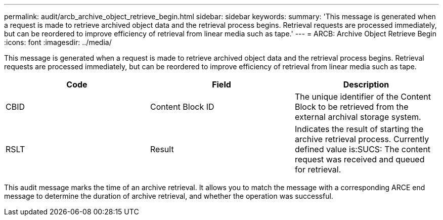 ---
permalink: audit/arcb_archive_object_retrieve_begin.html
sidebar: sidebar
keywords: 
summary: 'This message is generated when a request is made to retrieve archived object data and the retrieval process begins. Retrieval requests are processed immediately, but can be reordered to improve efficiency of retrieval from linear media such as tape.'
---
= ARCB: Archive Object Retrieve Begin
:icons: font
:imagesdir: ../media/

[.lead]
This message is generated when a request is made to retrieve archived object data and the retrieval process begins. Retrieval requests are processed immediately, but can be reordered to improve efficiency of retrieval from linear media such as tape.

[options="header"]
|===
| Code| Field| Description
a|
CBID
a|
Content Block ID
a|
The unique identifier of the Content Block to be retrieved from the external archival storage system.
a|
RSLT
a|
Result
a|
Indicates the result of starting the archive retrieval process. Currently defined value is:SUCS: The content request was received and queued for retrieval.

|===
This audit message marks the time of an archive retrieval. It allows you to match the message with a corresponding ARCE end message to determine the duration of archive retrieval, and whether the operation was successful.
